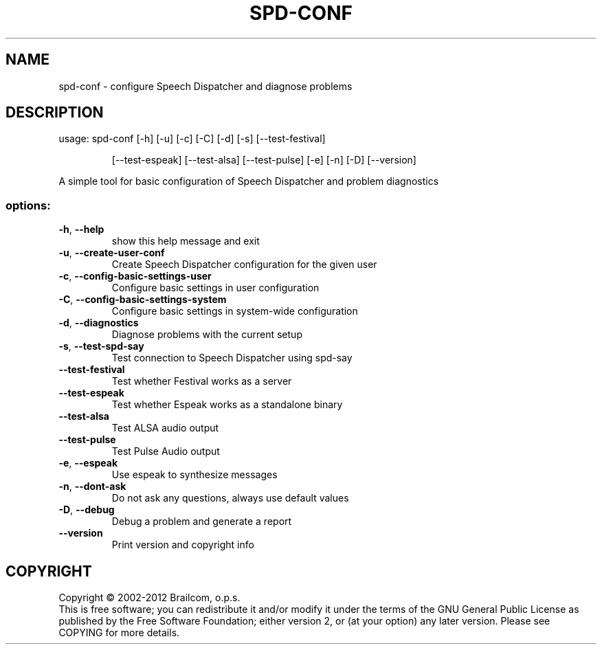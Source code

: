 .\" DO NOT MODIFY THIS FILE!  It was generated by help2man 1.49.3.
.TH SPD-CONF "1" "August 2023" "spd-conf 0.11.5" "User Commands"
.SH NAME
spd-conf \- configure Speech Dispatcher and diagnose problems
.SH DESCRIPTION
usage: spd\-conf [\-h] [\-u] [\-c] [\-C] [\-d] [\-s] [\-\-test\-festival]
.IP
[\-\-test\-espeak] [\-\-test\-alsa] [\-\-test\-pulse] [\-e] [\-n] [\-D]
[\-\-version]
.PP
A simple tool for basic configuration of Speech Dispatcher and problem
diagnostics
.SS "options:"
.TP
\fB\-h\fR, \fB\-\-help\fR
show this help message and exit
.TP
\fB\-u\fR, \fB\-\-create\-user\-conf\fR
Create Speech Dispatcher configuration for the given
user
.TP
\fB\-c\fR, \fB\-\-config\-basic\-settings\-user\fR
Configure basic settings in user configuration
.TP
\fB\-C\fR, \fB\-\-config\-basic\-settings\-system\fR
Configure basic settings in system\-wide configuration
.TP
\fB\-d\fR, \fB\-\-diagnostics\fR
Diagnose problems with the current setup
.TP
\fB\-s\fR, \fB\-\-test\-spd\-say\fR
Test connection to Speech Dispatcher using spd\-say
.TP
\fB\-\-test\-festival\fR
Test whether Festival works as a server
.TP
\fB\-\-test\-espeak\fR
Test whether Espeak works as a standalone binary
.TP
\fB\-\-test\-alsa\fR
Test ALSA audio output
.TP
\fB\-\-test\-pulse\fR
Test Pulse Audio output
.TP
\fB\-e\fR, \fB\-\-espeak\fR
Use espeak to synthesize messages
.TP
\fB\-n\fR, \fB\-\-dont\-ask\fR
Do not ask any questions, always use default values
.TP
\fB\-D\fR, \fB\-\-debug\fR
Debug a problem and generate a report
.TP
\fB\-\-version\fR
Print version and copyright info
.SH COPYRIGHT
Copyright \(co 2002\-2012 Brailcom, o.p.s.
.br
This is free software; you can redistribute it and/or modify it
under the terms of the GNU General Public License as published by
the Free Software Foundation; either version 2, or (at your option)
any later version. Please see COPYING for more details.
